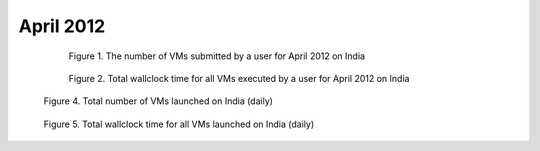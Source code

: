 April 2012
~~~~~~~~~~~~~

  .. figure:: /data/2012-04/india/eucalyptus/bar.count.png
     :scale: 80 %

     Figure 1. The number of VMs submitted by a user for April 2012 on India

  .. figure:: /data/2012-04/india/eucalyptus/bar.sum.png
     :scale: 80 %

     Figure 2. Total wallclock time for all VMs executed by a user for April 2012 on India

.. raw:: html

   <div style="margin-top:10px;">
   <iframe width="660" height="500" src="data/2012-04/india/eucalyptus/FGGoogleMotionChart.html" frameborder="0"></iframe>
   </div>
   
   Figure 3. Number of VMs submitted per user for April 2012 on India

.. figure:: /data/2012-04/india/eucalyptus/count/linechart.png
     :scale: 80 %

     Figure 4. Total number of VMs launched on India (daily)

.. figure:: /data/2012-04/india/eucalyptus/runtime/linechart.png
     :scale: 80 %

     Figure 5. Total wallclock time for all VMs launched on India (daily)
